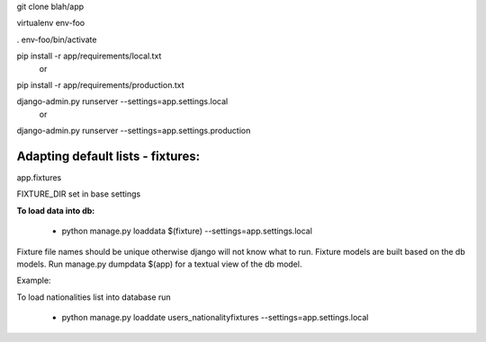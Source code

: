 git clone blah/app

virtualenv env-foo

. env-foo/bin/activate

pip install -r app/requirements/local.txt
 or 
pip install -r app/requirements/production.txt

django-admin.py runserver --settings=app.settings.local
 or 
django-admin.py runserver --settings=app.settings.production



Adapting default lists - fixtures:
----------------------------------

app.fixtures

FIXTURE_DIR set in base settings

**To load data into db:**

 - python manage.py loaddata $(fixture) --settings=app.settings.local

Fixture file names should be unique otherwise django will not know what to run.
Fixture models are built based on the db models.
Run manage.py dumpdata $(app) for a textual view of the db model.

Example:

To load nationalities list into database run

 - python manage.py loaddate users_nationalityfixtures --settings=app.settings.local


